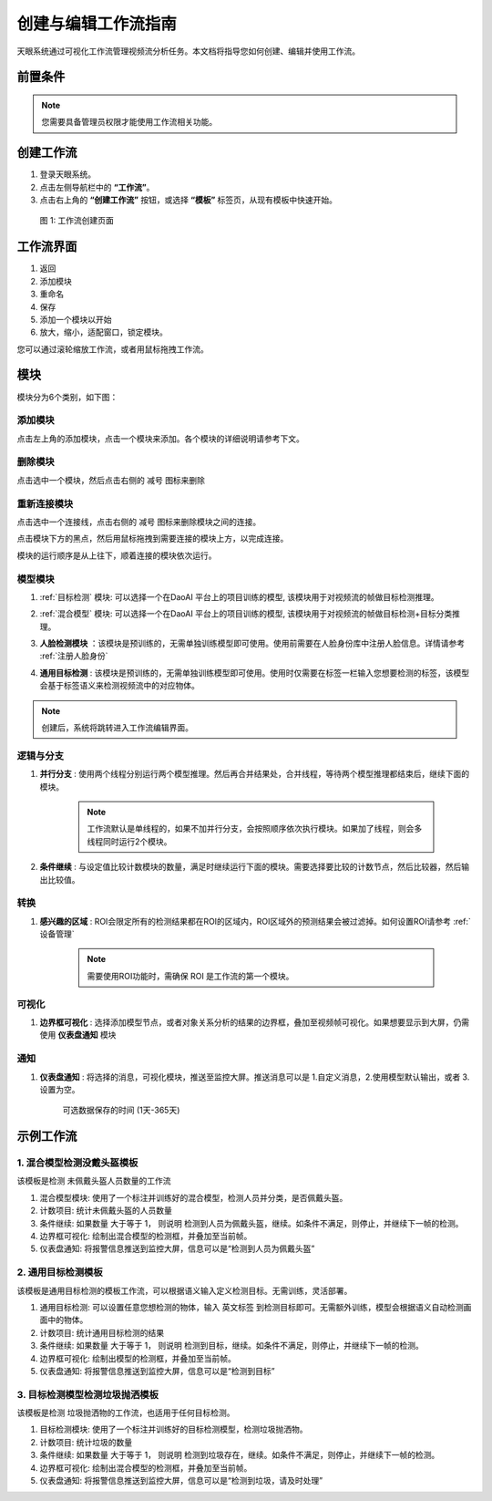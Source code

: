创建与编辑工作流指南
==================================

天眼系统通过可视化工作流管理视频流分析任务。本文档将指导您如何创建、编辑并使用工作流。

前置条件
--------

.. note::
   您需要具备管理员权限才能使用工作流相关功能。

创建工作流
----------------

1. 登录天眼系统。
2. 点击左侧导航栏中的 **“工作流”**。
3. 点击右上角的 **“创建工作流”** 按钮，或选择 **“模板”** 标签页，从现有模板中快速开始。

.. figure:: images/create_workflow.png
   :width: 30%

   图 1: 工作流创建页面

工作流界面
-------------

.. image:: images/workflow.png
    :scale: 60%

1. 返回
2. 添加模块
3. 重命名
4. 保存
5. 添加一个模块以开始
6. 放大，缩小，适配窗口，锁定模块。

您可以通过滚轮缩放工作流，或者用鼠标拖拽工作流。

模块
---------------

模块分为6个类别，如下图：

.. image:: images/nodes.png
    :scale: 80%

添加模块
~~~~~~~~~

点击左上角的添加模块，点击一个模块来添加。各个模块的详细说明请参考下文。

删除模块
~~~~~~~~~~

点击选中一个模块，然后点击右侧的 ``减号`` 图标来删除

.. image:: images/delete_node.png
    :scale: 80%

重新连接模块
~~~~~~~~~~~~~~

点击选中一个连接线，点击右侧的 ``减号`` 图标来删除模块之间的连接。

.. image:: images/delete_edge.png
    :scale: 80%

点击模块下方的黑点，然后用鼠标拖拽到需要连接的模块上方，以完成连接。

.. image:: images/reconnect_nodes.png
    :scale: 70%

模块的运行顺序是从上往下，顺着连接的模块依次运行。

模型模块
~~~~~~~~~~~~~~~~

.. image:: images/node_models.png
    :scale: 80%

1. :ref:`目标检测` 模块:  可以选择一个在DaoAI 平台上的项目训练的模型, 该模块用于对视频流的帧做目标检测推理。

.. image:: images/add_model.png
    :scale: 60%

.. image:: images/import_model.png
    :scale: 60%

2. :ref:`混合模型` 模块:  可以选择一个在DaoAI 平台上的项目训练的模型, 该模块用于对视频流的帧做目标检测+目标分类推理。

3. **人脸检测模块** ：该模块是预训练的，无需单独训练模型即可使用。使用前需要在人脸身份库中注册人脸信息。详情请参考 :ref:`注册人脸身份`

4. **通用目标检测** : 该模块是预训练的，无需单独训练模型即可使用。使用时仅需要在标签一栏输入您想要检测的标签，该模型会基于标签语义来检测视频流中的对应物体。

    .. image:: images/generic_od.png
        :scale: 70%

.. note::
    创建后，系统将跳转进入工作流编辑界面。

逻辑与分支
~~~~~~~~~~~

.. image:: images/logic_nodes.png
    :scale: 100%

1. **并行分支** : 使用两个线程分别运行两个模型推理。然后再合并结果处，合并线程，等待两个模型推理都结束后，继续下面的模块。

    .. image:: images/parallel_node.png
        :scale: 100%

    .. note::
        工作流默认是单线程的，如果不加并行分支，会按照顺序依次执行模块。如果加了线程，则会多线程同时运行2个模块。

2. **条件继续** : 与设定值比较计数模块的数量，满足时继续运行下面的模块。需要选择要比较的计数节点，然后比较器，然后输出比较值。

    .. image:: images/if.png
        :scale: 100%

转换
~~~~~~~~~~

.. image:: images/transformation.png
    :scale: 100%

1. **感兴趣的区域** : ROI会限定所有的检测结果都在ROI的区域内，ROI区域外的预测结果会被过滤掉。如何设置ROI请参考 :ref:`设备管理`

    .. note::
        需要使用ROI功能时，需确保 ROI 是工作流的第一个模块。

可视化
~~~~~~~~~~~

.. image:: images/visualize.png
    :scale: 100%

1. **边界框可视化** : 选择添加模型节点，或者对象关系分析的结果的边界框，叠加至视频帧可视化。如果想要显示到大屏，仍需使用 **仪表盘通知** 模块

    .. image:: images/visual.png
        :scale: 100%

通知
~~~~~~~~~~

.. image:: images/notification.png
    :scale: 100%

1. **仪表盘通知** : 将选择的消息，可视化模块，推送至监控大屏。推送消息可以是 1.自定义消息，2.使用模型默认输出，或者 3.设置为空。

    可选数据保存的时间 (1天-365天)

    .. image:: images/noti.png
        :scale: 100%


示例工作流
-----------------


1. 混合模型检测没戴头盔模板
~~~~~~~~~~~~~~~~~~~~~~~~~~~~~~~~

.. image:: images/template_1.png
    :scale: 100%

该模板是检测 未佩戴头盔人员数量的工作流

1. 混合模型模块: 使用了一个标注并训练好的混合模型，检测人员并分类，是否佩戴头盔。

2. 计数项目: 统计未佩戴头盔的人员数量

3. 条件继续: 如果数量 大于等于 1， 则说明 检测到人员为佩戴头盔，继续。如条件不满足，则停止，并继续下一帧的检测。

4. 边界框可视化: 绘制出混合模型的检测框，并叠加至当前帧。

5. 仪表盘通知: 将报警信息推送到监控大屏，信息可以是“检测到人员为佩戴头盔”


2. 通用目标检测模板
~~~~~~~~~~~~~~~~~~~~~~~~~~~

.. image:: images/template_2.png
    :scale: 100%

该模板是通用目标检测的模板工作流，可以根据语义输入定义检测目标。无需训练，灵活部署。


1. 通用目标检测: 可以设置任意您想检测的物体，输入 英文标签 到检测目标即可。无需额外训练，模型会根据语义自动检测画面中的物体。

2. 计数项目: 统计通用目标检测的结果

3. 条件继续: 如果数量 大于等于 1， 则说明 检测到目标，继续。如条件不满足，则停止，并继续下一帧的检测。

4. 边界框可视化: 绘制出模型的检测框，并叠加至当前帧。

5. 仪表盘通知: 将报警信息推送到监控大屏，信息可以是“检测到目标”


3. 目标检测模型检测垃圾抛洒模板
~~~~~~~~~~~~~~~~~~~~~~~~~~~~~~~~

.. image:: images/template_1.png
    :scale: 100%

该模板是检测 垃圾抛洒物的工作流，也适用于任何目标检测。

1. 目标检测模块: 使用了一个标注并训练好的目标检测模型，检测垃圾抛洒物。

2. 计数项目: 统计垃圾的数量

3. 条件继续: 如果数量 大于等于 1， 则说明 检测到垃圾存在，继续。如条件不满足，则停止，并继续下一帧的检测。

4. 边界框可视化: 绘制出混合模型的检测框，并叠加至当前帧。

5. 仪表盘通知: 将报警信息推送到监控大屏，信息可以是“检测到垃圾，请及时处理”
